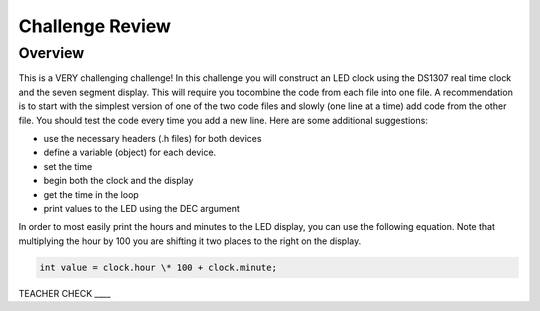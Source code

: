 Challenge Review
================

Overview
--------

This is a VERY challenging challenge! In this challenge you will construct an LED clock using the DS1307 real time clock and the seven segment display. This will require you tocombine the code from each file into one file. A recommendation is to start with the simplest version of one of the two code files and slowly (one line at a time) add code from the other file. You should test the code every time you add a new line. Here are some additional suggestions:

-  use the necessary headers (.h files) for both devices
-  define a variable (object) for each device.
-  set the time
-  begin both the clock and the display
-  get the time in the loop
-  print values to the LED using the DEC argument

In order to most easily print the hours and minutes to the LED display, you can use the following equation. Note that multiplying the hour by 100 you are shifting it two places to the right on the display.

.. code-block:: C

  int value = clock.hour \* 100 + clock.minute;



TEACHER CHECK \_\_\_\_
